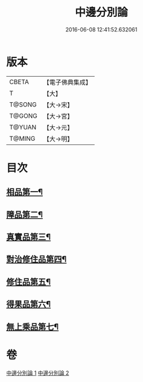 #+TITLE: 中邊分別論 
#+DATE: 2016-06-08 12:41:52.632061

* 版本
 |     CBETA|【電子佛典集成】|
 |         T|【大】     |
 |    T@SONG|【大→宋】   |
 |    T@GONG|【大→宮】   |
 |    T@YUAN|【大→元】   |
 |    T@MING|【大→明】   |

* 目次
** [[file:KR6n0071_001.txt::001-0451a7][相品第一¶]]
** [[file:KR6n0071_001.txt::001-0453b9][障品第二¶]]
** [[file:KR6n0071_001.txt::001-0455a24][真實品第三¶]]
** [[file:KR6n0071_002.txt::002-0458a15][對治修住品第四¶]]
** [[file:KR6n0071_002.txt::002-0459b28][修住品第五¶]]
** [[file:KR6n0071_002.txt::002-0459c28][得果品第六¶]]
** [[file:KR6n0071_002.txt::002-0460b8][無上乘品第七¶]]

* 卷
[[file:KR6n0071_001.txt][中邊分別論 1]]
[[file:KR6n0071_002.txt][中邊分別論 2]]

